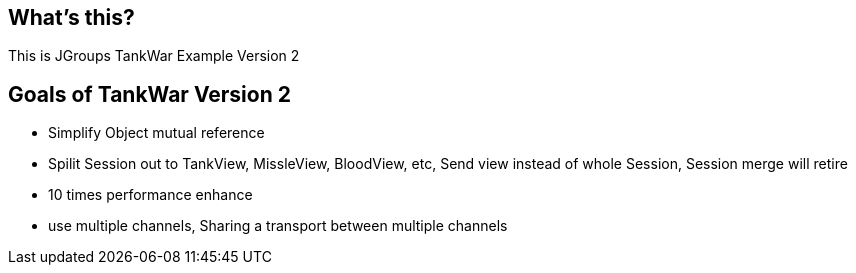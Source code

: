 What's this?
------------

This is JGroups TankWar Example Version 2

Goals of TankWar Version 2
--------------------------
* Simplify Object mutual reference
* Spilit Session out to TankView, MissleView, BloodView, etc, Send view instead of whole Session, Session merge will retire
* 10 times performance enhance
* use multiple channels, Sharing a transport between multiple channels



